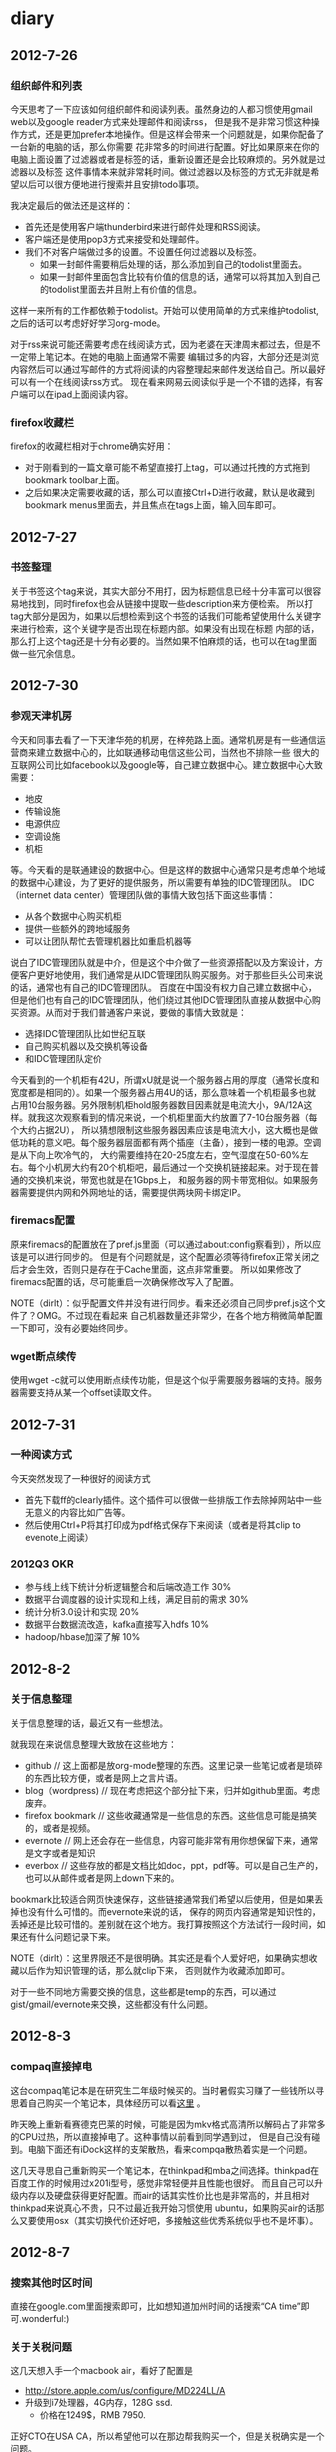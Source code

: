 * diary
** 2012-7-26
*** 组织邮件和列表
今天思考了一下应该如何组织邮件和阅读列表。虽然身边的人都习惯使用gmail web以及google reader方式来处理邮件和阅读rss，
但是我不是非常习惯这种操作方式，还是更加prefer本地操作。但是这样会带来一个问题就是，如果你配备了一台新的电脑的话，那么你需要
花非常多的时间进行配置。好比如果原来在你的电脑上面设置了过滤器或者是标签的话，重新设置还是会比较麻烦的。另外就是过滤器以及标签
这件事情本来就非常耗时间。做过滤器以及标签的方式无非就是希望以后可以很方便地进行搜索并且安排todo事项。

我决定最后的做法还是这样的：
   - 首先还是使用客户端thunderbird来进行邮件处理和RSS阅读。
   - 客户端还是使用pop3方式来接受和处理邮件。
   - 我们不对客户端做过多的设置。不设置任何过滤器以及标签。
     - 如果一封邮件需要稍后处理的话，那么添加到自己的todolist里面去。
     - 如果一封邮件里面包含比较有价值的信息的话，通常可以将其加入到自己的todolist里面去并且附上有价值的信息。
这样一来所有的工作都依赖于todolist。开始可以使用简单的方式来维护todolist,之后的话可以考虑好好学习org-mode。

对于rss来说可能还需要考虑在线阅读方式，因为老婆在天津周末都过去，但是不一定带上笔记本。在她的电脑上面通常不需要
编辑过多的内容，大部分还是浏览内容然后可以通过写邮件的方式将阅读的内容整理起来邮件发送给自己。所以最好可以有一个在线阅读rss方式。
现在看来网易云阅读似乎是一个不错的选择，有客户端可以在ipad上面阅读内容。

*** firefox收藏栏
firefox的收藏栏相对于chrome确实好用：
   - 对于刚看到的一篇文章可能不希望直接打上tag，可以通过托拽的方式拖到bookmark toolbar上面。
   - 之后如果决定需要收藏的话，那么可以直接Ctrl+D进行收藏，默认是收藏到bookmark menus里面去，并且焦点在tags上面，输入回车即可。

** 2012-7-27
*** 书签整理
关于书签这个tag来说，其实大部分不用打，因为标题信息已经十分丰富可以很容易地找到，同时firefox也会从链接中提取一些description来方便检索。
所以打tag大部分是因为，如果以后想检索到这个书签的话我们可能希望使用什么关键字来进行检索，这个关键字是否出现在标题内部。如果没有出现在标题
内部的话，那么打上这个tag还是十分有必要的。当然如果不怕麻烦的话，也可以在tag里面做一些冗余信息。

** 2012-7-30
*** 参观天津机房
今天和同事去看了一下天津华苑的机房，在梓苑路上面。通常机房是有一些通信运营商来建立数据中心的，比如联通移动电信这些公司，当然也不排除一些
很大的互联网公司比如facebook以及google等，自己建立数据中心。建立数据中心大致需要：
   - 地皮
   - 传输设施
   - 电源供应
   - 空调设施
   - 机柜
等。今天看的是联通建设的数据中心。但是这样的数据中心通常只是考虑单个地域的数据中心建设，为了更好的提供服务，所以需要有单独的IDC管理团队。
IDC（internet data center）管理团队做的事情大致包括下面这些事情：
   - 从各个数据中心购买机柜
   - 提供一些额外的跨地域服务
   - 可以让团队帮忙去管理机器比如重启机器等
说白了IDC管理团队就是中介，但是这个中介做了一些资源搭配以及方案设计，方便客户更好地使用，我们通常是从IDC管理团队购买服务。对于那些巨头公司来说的话，通常也有自己的IDC管理团队。
百度在中国没有权力自己建立数据中心，但是他们也有自己的IDC管理团队，他们绕过其他IDC管理团队直接从数据中心购买资源。从而对于我们普通客户来说，要做的事情大致就是：
   - 选择IDC管理团队比如世纪互联
   - 自己购买机器以及交换机等设备
   - 和IDC管理团队定价
今天看到的一个机柜有42U，所谓xU就是说一个服务器占用的厚度（通常长度和宽度都是相同的）。如果一个服务器占用4U的话，那么意味着一个机柜最多也就
占用10台服务器。另外限制机柜hold服务器数目因素就是电流大小，9A/12A这样。就我这次观察看到的情况来说，一个机柜里面大约放置了7-10台服务器（每个大约占据2U），
所以猜想限制这些服务器因素应该是电流大小，这大概也是做低功耗的意义吧。每个服务器层面都有两个插座（主备），接到一楼的电源。空调是从下向上吹冷气的，
大约需要维持在20-25度左右，空气湿度在50-60%左右。每个小机房大约有20个机柜吧，最后通过一个交换机链接起来。对于现在普通的交换机来说，带宽也就是在1Gbps上，
和服务器的网卡带宽相似。如果服务器需要提供内网和外网地址的话，需要提供两块网卡绑定IP。

*** firemacs配置
原来firemacs的配置放在了pref.js里面（可以通过about:config察看到），所以应该是可以进行同步的。
但是有个问题就是，这个配置必须等待firefox正常关闭之后才会生效，否则只是存在于Cache里面，这点非常重要。
所以如果修改了firemacs配置的话，尽可能重启一次确保修改写入了配置。

NOTE（dirlt）：似乎配置文件并没有进行同步。看来还必须自己同步pref.js这个文件了？OMG。不过现在看起来
自己机器数量还非常少，在各个地方稍微简单配置一下即可，没有必要始终同步。

*** wget断点续传
使用wget -c就可以使用断点续传功能，但是这个似乎需要服务器端的支持。服务器需要支持从某一个offset读取文件。

** 2012-7-31
*** 一种阅读方式
今天突然发现了一种很好的阅读方式
   - 首先下载ff的clearly插件。这个插件可以很做一些排版工作去除掉网站中一些无意义的内容比如广告等。
   - 然后使用Ctrl+P将其打印成为pdf格式保存下来阅读（或者是将其clip to evenote上阅读）

*** 2012Q3 OKR
   - 参与线上线下统计分析逻辑整合和后端改造工作 30%
   - 数据平台调度器的设计实现和上线，满足目前的需求 30%
   - 统计分析3.0设计和实现 20%
   - 数据平台数据流改造，kafka直接写入hdfs 10%
   - hadoop/hbase加深了解 10%

** 2012-8-2
*** 关于信息整理
关于信息整理的话，最近又有一些想法。

就我现在来说信息整理大致放在这些地方：
   - github // 这上面都是放org-mode整理的东西。这里记录一些笔记或者是琐碎的东西比较方便，或者是网上之言片语。
   - blog（wordpress) // 现在考虑把这个部分扯下来，归并如github里面。考虑废弃。
   - firefox bookmark // 这些收藏通常是一些信息的东西。这些信息可能是搞笑的，或者是视频。
   - evernote // 网上还会存在一些信息，内容可能非常有用你想保留下来，通常是文字或者是知识
   - everbox // 这些存放的都是文档比如doc，ppt，pdf等。可以是自己生产的，也可以从邮件或者是网上down下来的。

bookmark比较适合网页快速保存，这些链接通常我们希望以后使用，但是如果丢掉也没有什么可惜的。而evernote来说的话，
保存的网页内容通常是知识性的，丢掉还是比较可惜的。差别就在这个地方。我打算按照这个方法试行一段时间，如果还有什么问题记录下来。

NOTE（dirlt）：这里界限还不是很明确。其实还是看个人爱好吧，如果确实想收藏以后作为知识管理的话，那么就clip下来，
否则就作为收藏添加即可。

对于一些不同地方需要交换的信息，这些都是temp的东西，可以通过gist/gmail/evernote来交换，这些都没有什么问题。

** 2012-8-3
*** compaq直接掉电
这台compaq笔记本是在研究生二年级时候买的。当时暑假实习赚了一些钱所以寻思着自己购买一个笔记本，具体经历可以看[[file:purchase-compaq-notebook.org][这里]] 。

昨天晚上重新看赛德克巴莱的时候，可能是因为mkv格式高清所以解码占了非常多的CPU过热，所以直接掉电了。这种事情以前看到同学遇到过，
但是自己没有碰到。电脑下面还有iDock这样的支架散热，看来compqa散热着实是一个问题。

这几天寻思自己重新购买一个笔记本，在thinkpad和mba之间选择。thinkpad在百度工作的时候用过x201i型号，感觉非常轻便并且性能也很好。
而且自己可以升级内存以及硬盘获得更好配置。而air的话其实性价比也是非常高的，并且相对thinkpad来说真心不贵，只不过最近我开始习惯使用
ubuntu，如果购买air的话那么又要使用osx（其实切换代价还好吧，多接触这些优秀系统似乎也不是坏事）。

** 2012-8-7
*** 搜索其他时区时间
直接在google.com里面搜索即可，比如想知道加州时间的话搜索“CA time”即可.wonderful:)

*** 关于关税问题
这几天想入手一个macbook air，看好了配置是
   - http://store.apple.com/us/configure/MD224LL/A
   - 升级到i7处理器，4G内存，128G ssd.
    - 价格在1249$，RMB 7950.
正好CTO在USA CA，所以希望他可以在那边帮我购买一个，但是关税确实是一个问题。

现在入境中国的话，对于笔记本这类商品来说有200的关税。但是因为这个抽查的，并且如果拆掉包装的话（相当于自己随身携带的），那么就不需要缴纳任何关税。
但是问题是，在USA的话还有购物税，而且在CA（高达8.25%，USA其他州的税是不同的。不知道香港有没有？）。并且对于商品来说，标价都是税前的。
在USA购物的话，还分网购和实体店购。如果是网购的话可能不需要上税，但是CTO说似乎现在amazon也需要上税了，而对于实体店来说肯定是需要上税。

*** 购买macbook air
终于决定从HK买air了，多亏了tp同学帮忙。i7处理器，8G内存，128Gssd，折合人民币大概在8600.（看了一下在mainland买同样配置在9800左右，囧）
因为更换了配置，所以大概需要等个1-2周才能够送到他住的地方（应该是我的生日8.15他才能收到），然后他坐车到深圳在那边用顺丰给我快递过来。辛苦了。

给他的香港账户汇款是个问题，他的账户是恒生银行的，不知道招行或者是交行都啥办法汇款？如果没有的话有什么比较方便的途经可以汇款吗？

** 2012-8-9

